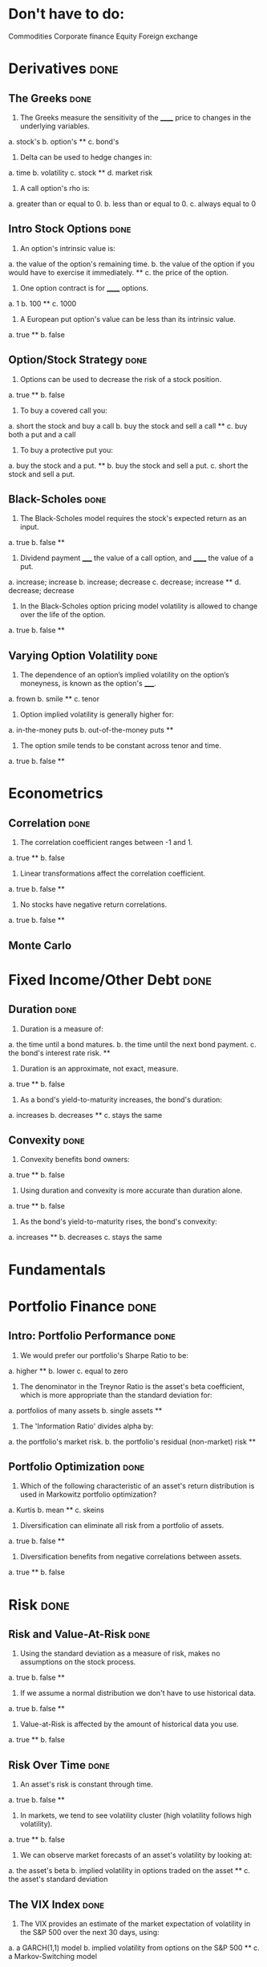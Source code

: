 * Don't have to do:

​Commodities
Corporate finance
Equity
Foreign exchange

* Derivatives                                                          :done:

** The Greeks							       :done:

1.  The Greeks measure the sensitivity of the ______ price to changes in the underlying variables.

a.  stock's
b.  option's **
c.  bond's

2.  Delta can be used to hedge changes in:

a.  time
b.  volatility
c.  stock **
d.  market risk

3.  A call option's rho is:

a.  greater than or equal to 0.
b.  less than or equal to 0.
c.  always equal to 0

** Intro Stock Options						       :done:

1.  An option's intrinsic value is:

a.  the value of the option's remaining time.
b.  the value of the option if you would have to exercise it immediately.  **
c.  the price of the option.

2. One option contract is for ______ options.

a.  1
b.  100 **
c.  1000

3.  A European put option's value can be less than its intrinsic value.

a.  true **
b.  false

** Option/Stock Strategy					       :done:

1.  Options can be used to decrease the risk of a stock position.

a.  true **
b.  false

2.  To buy a covered call you:

a.  short the stock and buy a call
b.  buy the stock and sell a call **
c.  buy both a put and a call

3.  To buy a protective put you:

a.  buy the stock and a put. **
b.  buy the stock and sell a put.
c.  short the stock and sell a put.

** Black-Scholes						       :done:

1.  The Black-Scholes model requires the stock's expected return as an input.

a.  true
b.  false **

2.  Dividend payment _____ the value of a call option, and ______ the value of a put.

a.  increase; increase
b.  increase; decrease
c.  decrease; increase **
d.  decrease; decrease

3.  In the Black-Scholes option pricing model volatility is allowed to change over the life of the option.

a.  true
b.  false **

** Varying Option Volatility					       :done:

1.  The dependence of an option’s implied volatility on the option’s moneyness, is known as the option's _____.

a.  frown
b.  smile **
c.  tenor

2.  Option implied volatility is generally higher for:

a.  in-the-money puts
b.  out-of-the-money puts **

3.  The option smile tends to be constant across tenor and time.

a.  true
b.  false **

* Econometrics

** Correlation							       :done:

1.  The correlation coefficient ranges between -1 and 1.

a.  true **
b.  false

2.  Linear transformations affect the correlation coefficient.

a.  true
b.  false **

3.  No stocks have negative return correlations.

a.  true
b.  false **

** Monte Carlo




* Fixed Income/Other Debt					       :done:
  
** Duration                                                            :done:
   
1.  Duration is a measure of:

a.  the time until a bond matures.
b.  the time until the next bond payment.
c.  the bond's interest rate risk. **

2.  Duration is an approximate, not exact, measure.
   
a.  true **
b.  false

3.  As a bond's yield-to-maturity increases, the bond's duration:

a.  increases
b.  decreases **
c.  stays the same

** Convexity							       :done:
   
1.  Convexity benefits bond owners:

a.  true **
b.  false

2.  Using duration and convexity is more accurate than duration alone.

a.  true **
b.  false

3. As the bond's yield-to-maturity rises, the bond's convexity:

a.  increases **
b.  decreases
c.  stays the same

* Fundamentals

* Portfolio Finance                                                    :done:

** Intro: Portfolio Performance                                        :done:
   
1.  We would prefer our portfolio's Sharpe Ratio to be:

a.  higher **
b.  lower
c.  equal to zero

2. The denominator in the Treynor Ratio is the asset's beta coefficient, which is more appropriate than the standard deviation for:

a.  portfolios of many assets
b.  single assets **

3. The 'Information Ratio' divides alpha by:

a.  the portfolio's market risk.
b.  the portfolio's residual (non-market) risk **  

** Portfolio Optimization                                              :done:

1.  Which of the following characteristic of an asset's return distribution is used in Markowitz portfolio optimization?

a.  Kurtis
b.  mean **
c.  skeins

2.  Diversification can eliminate all risk from a portfolio of assets.

a.  true
b.  false **

3.  Diversification benefits from negative correlations between assets.

a.  true **
b.  false

* Risk								       :done:

** Risk and Value-At-Risk                                              :done:

1.  Using the standard deviation as a measure of risk, makes no assumptions on the stock process.

a.  true
b.  false **

2.  If we assume a normal distribution we don't have to use historical data.

a.  true
b.  false **

3.  Value-at-Risk is affected by the amount of historical data you use.

a.  true **
b.  false

** Risk Over Time                                                      :done:
   
1.  An asset's risk is constant through time.

a.  true
b.  false **

2.  In markets, we tend to see volatility cluster (high volatility follows high volatility).  

a.  true **
b.  false

3.  We can observe market forecasts of an asset's volatility by looking at:

a.  the asset's beta
b.  implied volatility in options traded on the asset **
c.  the asset's standard deviation

** The VIX Index                                                       :done:
   
1.  The VIX provides an estimate of the market expectation of volatility in the S&P 500 over the next 30 days, using:

a.  a GARCH(1,1) model
b.  implied volatility from options on the S&P 500 **
c.  a Markov-Switching model

2.  If the VIX is 12, this means there is a 68% chance that the absolute value of the S&P 500's return will be less than:

a.  2.55% over the next 30 days.
b.  4.33% over the next 30 days. **
c.  8.75% over the next 30 days.

3. The higher the VIX, the more ______ there is among market participants.

a.  fear **
b.  calm 

** VVIX:  The Vol of Vol					       :done:

1.  The VVIX is measure of the volatility of an index that itself measures volatility.

a.  true **
b.  false

2.  The VVIX behaves like a random walk process.

a.  true
b.  false **

3.  The VVIX is ______ correlated with S&P 500 returns.

a.  positively
b.  negatively **

* Trading and Market Structure                                         :done:
  
** The Limit Order Book                                                :done:
   
1.  A market order provides liquidity to the market.

a.  true
b.  false **

2. Limit orders are guaranteed to be filled.

a.  true
b.  false **

3.  The ability to transact quickly without moving the asset's price is known as:

a.  liquidity **
b.  solidity
c.  volatility
d.  solvency

** The Pairs Trade                                                     :done:

1. In the pairs trade we are speculating on firm specific risk, and hedging out market risk. 
   
a.  true **
b.  false

2. The pairs trade is inherently risky.

a.  true
b.  false **

3.  It is important to estimate the model parameters over a different interval than you trade the model.

a.  true **
b.  false 


